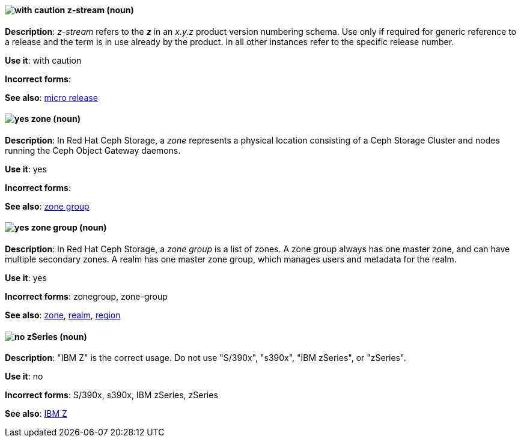 [[z-stream]]
==== image:images/caution.png[with caution] z-stream (noun)
*Description*: _z-stream_ refers to the *_z_* in an _x.y.z_ product version numbering schema. Use only if required for generic reference to a release and the term is in use already by the product. In all other instances refer to the specific release number.

*Use it*: with caution

[.vale-ignore]
*Incorrect forms*:

*See also*: xref:micro-release[micro release]

[[zone]]
==== image:images/yes.png[yes] zone (noun)
*Description*: In Red Hat Ceph Storage, a _zone_ represents a physical location consisting of a Ceph Storage Cluster and nodes running the Ceph Object Gateway daemons.

*Use it*: yes

[.vale-ignore]
*Incorrect forms*:

*See also*: xref:zone-group[zone group]

[[zone-group]]
==== image:images/yes.png[yes] zone group (noun)
*Description*: In Red Hat Ceph Storage, a _zone group_ is a list of zones. A zone group always has one master zone, and can have multiple secondary zones. A realm has one master zone group, which manages users and metadata for the realm.

*Use it*: yes

[.vale-ignore]
*Incorrect forms*: zonegroup, zone-group

*See also*: xref:zone[zone], xref:realm[realm], xref:region[region]

[[z-series]]
==== image:images/no.png[no] zSeries (noun)
*Description*: "IBM Z" is the correct usage. Do not use "S/390x", "s390x", "IBM zSeries", or "zSeries".

*Use it*: no

[.vale-ignore]
*Incorrect forms*: S/390x, s390x, IBM zSeries, zSeries

*See also*: xref:ibm-z[IBM Z]

